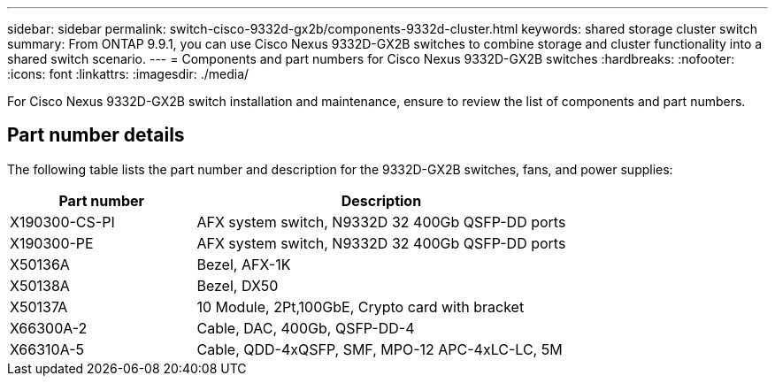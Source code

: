 ---
sidebar: sidebar
permalink: switch-cisco-9332d-gx2b/components-9332d-cluster.html
keywords: shared storage cluster switch
summary: From ONTAP 9.9.1, you can use Cisco Nexus 9332D-GX2B switches to combine storage and cluster functionality into a shared switch scenario.
---
= Components and part numbers for Cisco Nexus 9332D-GX2B switches
:hardbreaks:
:nofooter:
:icons: font
:linkattrs:
:imagesdir: ./media/

[.lead]
For Cisco Nexus 9332D-GX2B switch installation and maintenance, ensure to review the list of components and part numbers.
 
== Part number details
The following table lists the part number and description for the 9332D-GX2B switches, fans, and power supplies:

[options="header" cols="1,2"]
|===
| Part number| Description

a|
X190300-CS-PI 
a| 	
AFX system switch, N9332D 32 400Gb QSFP-DD ports
a|
X190300-PE 
a|
AFX system switch, N9332D 32 400Gb QSFP-DD ports
a|
X50136A
a|
Bezel, AFX-1K
a|
X50138A
a|
Bezel, DX50
a|
X50137A
a|
10 Module, 2Pt,100GbE, Crypto card with bracket
a|
X66300A-2
a|
Cable, DAC, 400Gb, QSFP-DD-4
a|
X66310A-5
a|
Cable, QDD-4xQSFP, SMF, MPO-12 APC-4xLC-LC, 5M
|===

// New content for OAM project, AFFFASDOC-331, 2025-MAY-06